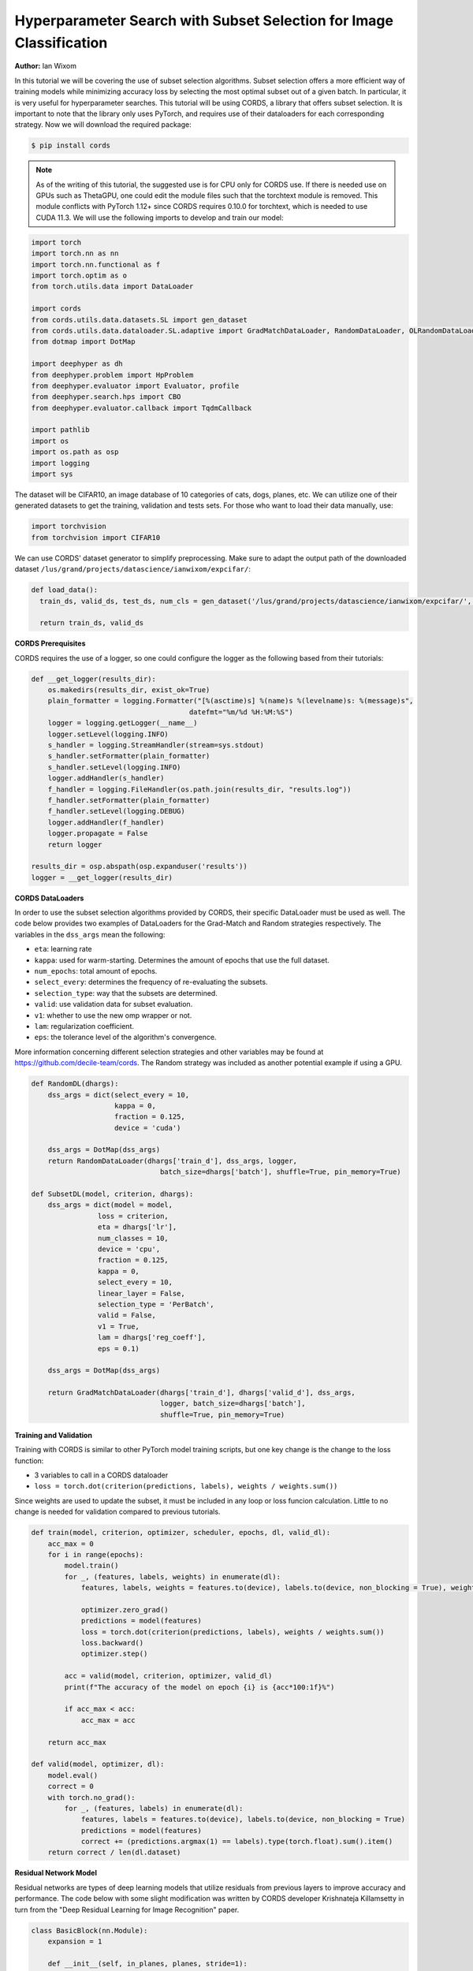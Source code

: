 Hyperparameter Search with Subset Selection for Image Classification
====================================================================

**Author:** Ian Wixom

In this tutorial we will be covering the use of subset selection algorithms. Subset selection offers a more efficient way of training models while minimizing accuracy loss by selecting the most optimal subset out of a given batch. In particular, it is very useful for hyperparameter searches. This tutorial will be using CORDS, a library that offers subset selection. It is important to note that the library only uses PyTorch, and requires use of their dataloaders for each corresponding strategy. Now we will download the required package:

.. code-block:: console

   $ pip install cords
   
.. note::

    As of the writing of this tutorial, the suggested use is for CPU only for CORDS use. If there is needed use on GPUs such as ThetaGPU, one could edit the module files such that the torchtext module is removed. This module conflicts with PyTorch 1.12+ since CORDS requires 0.10.0 for torchtext, which is needed to use CUDA 11.3. We will use the following imports to develop and train our model:

.. code-block:: python

  import torch
  import torch.nn as nn
  import torch.nn.functional as f
  import torch.optim as o
  from torch.utils.data import DataLoader

  import cords
  from cords.utils.data.datasets.SL import gen_dataset
  from cords.utils.data.dataloader.SL.adaptive import GradMatchDataLoader, RandomDataLoader, OLRandomDataLoader
  from dotmap import DotMap

  import deephyper as dh
  from deephyper.problem import HpProblem
  from deephyper.evaluator import Evaluator, profile
  from deephyper.search.hps import CBO
  from deephyper.evaluator.callback import TqdmCallback

  import pathlib
  import os
  import os.path as osp
  import logging
  import sys
  
The dataset will be CIFAR10, an image database of 10 categories of cats, dogs, planes, etc. We can utilize one of their generated datasets to get the training, validation and tests sets. For those who want to load their data manually, use:

.. code-block:: python

  import torchvision
  from torchvision import CIFAR10

We can use CORDS' dataset generator to simplify preprocessing. Make sure to adapt the output path of the downloaded dataset ``/lus/grand/projects/datascience/ianwixom/expcifar/``:

.. code-block:: python
  
  def load_data():
    train_ds, valid_ds, test_ds, num_cls = gen_dataset('/lus/grand/projects/datascience/ianwixom/expcifar/', 'cifar10', None, isnumpy=False)
    
    return train_ds, valid_ds

**CORDS Prerequisites**

CORDS requires the use of a logger, so one could configure the logger as the following based from their tutorials:

.. code-block:: python

  def __get_logger(results_dir):
      os.makedirs(results_dir, exist_ok=True)
      plain_formatter = logging.Formatter("[%(asctime)s] %(name)s %(levelname)s: %(message)s",
                                        datefmt="%m/%d %H:%M:%S")
      logger = logging.getLogger(__name__)
      logger.setLevel(logging.INFO)
      s_handler = logging.StreamHandler(stream=sys.stdout)
      s_handler.setFormatter(plain_formatter)
      s_handler.setLevel(logging.INFO)
      logger.addHandler(s_handler)
      f_handler = logging.FileHandler(os.path.join(results_dir, "results.log"))
      f_handler.setFormatter(plain_formatter)
      f_handler.setLevel(logging.DEBUG)
      logger.addHandler(f_handler)
      logger.propagate = False
      return logger

  results_dir = osp.abspath(osp.expanduser('results'))
  logger = __get_logger(results_dir)
  
**CORDS DataLoaders**

In order to use the subset selection algorithms provided by CORDS, their specific DataLoader must be used as well. The code below provides two examples of DataLoaders for the Grad-Match and Random strategies respectively. The variables in the ``dss_args`` mean the following:

- ``eta``: learning rate
- ``kappa``: used for warm-starting. Determines the amount of epochs that use the full dataset.
- ``num_epochs``: total amount of epochs.
- ``select_every``: determines the frequency of re-evaluating the subsets.
- ``selection_type``: way that the subsets are determined.
- ``valid``: use validation data for subset evaluation.
- ``v1``: whether to use the new omp wrapper or not.
- ``lam``: regularization coefficient.
- ``eps``: the tolerance level of the algorithm's convergence.
 
More information concerning different selection strategies and other variables may be found at https://github.com/decile-team/cords. The Random strategy was included as another potential example if using a GPU.

.. code-block:: python

  def RandomDL(dhargs):
      dss_args = dict(select_every = 10, 
                      kappa = 0,
                      fraction = 0.125,
                      device = 'cuda')

      dss_args = DotMap(dss_args)
      return RandomDataLoader(dhargs['train_d'], dss_args, logger, 
                                 batch_size=dhargs['batch'], shuffle=True, pin_memory=True)

  def SubsetDL(model, criterion, dhargs):
      dss_args = dict(model = model,
                  loss = criterion,
                  eta = dhargs['lr'],
                  num_classes = 10,
                  device = 'cpu',
                  fraction = 0.125,
                  kappa = 0,
                  select_every = 10,
                  linear_layer = False,
                  selection_type = 'PerBatch',
                  valid = False,
                  v1 = True,
                  lam = dhargs['reg_coeff'],
                  eps = 0.1)

      dss_args = DotMap(dss_args)

      return GradMatchDataLoader(dhargs['train_d'], dhargs['valid_d'], dss_args, 
                                 logger, batch_size=dhargs['batch'], 
                                 shuffle=True, pin_memory=True)
                                 
**Training and Validation**

Training with CORDS is similar to other PyTorch model training scripts, but one key change is the change to the loss function:

- 3 variables to call in a CORDS dataloader
- ``loss = torch.dot(criterion(predictions, labels), weights / weights.sum())``
 
Since weights are used to update the subset, it must be included in any loop or loss funcion calculation. Little to no change is needed for validation compared to previous tutorials.

.. code-block:: python

  def train(model, criterion, optimizer, scheduler, epochs, dl, valid_dl):
      acc_max = 0
      for i in range(epochs):
          model.train()
          for _, (features, labels, weights) in enumerate(dl):
              features, labels, weights = features.to(device), labels.to(device, non_blocking = True), weights.to(device)

              optimizer.zero_grad()
              predictions = model(features)
              loss = torch.dot(criterion(predictions, labels), weights / weights.sum())
              loss.backward()
              optimizer.step()

          acc = valid(model, criterion, optimizer, valid_dl)
          print(f"The accuracy of the model on epoch {i} is {acc*100:1f}%")

          if acc_max < acc:
              acc_max = acc

      return acc_max

  def valid(model, optimizer, dl):
      model.eval()
      correct = 0
      with torch.no_grad():
          for _, (features, labels) in enumerate(dl):
              features, labels = features.to(device), labels.to(device, non_blocking = True)
              predictions = model(features)
              correct += (predictions.argmax(1) == labels).type(torch.float).sum().item()
      return correct / len(dl.dataset)
      
**Residual Network Model**

Residual networks are types of deep learning models that utilize residuals from previous layers to improve accuracy and performance. The code below with some slight modification was written by CORDS developer Krishnateja Killamsetty in turn from the "Deep Residual Learning for Image Recognition" paper.

.. code-block:: python

  class BasicBlock(nn.Module):
      expansion = 1

      def __init__(self, in_planes, planes, stride=1):
          super(BasicBlock, self).__init__()
          self.conv1 = nn.Conv2d(in_planes, planes, kernel_size=3, stride=stride, padding=1, bias=False)
          self.bn1 = nn.BatchNorm2d(planes)
          self.conv2 = nn.Conv2d(planes, planes, kernel_size=3, stride=1, padding=1, bias=False)
          self.bn2 = nn.BatchNorm2d(planes)

          self.shortcut = nn.Sequential()
          if stride != 1 or in_planes != self.expansion*planes:
              self.shortcut = nn.Sequential(
                  nn.Conv2d(in_planes, self.expansion*planes, kernel_size=1, stride=stride, bias=False),
                  nn.BatchNorm2d(self.expansion*planes)
              )

      def forward(self, x):
          out = f.relu(self.bn1(self.conv1(x)))
          out = self.bn2(self.conv2(out))
          out += self.shortcut(x)
          out = f.relu(out)
          return out

  class ResNet(nn.Module):
      def __init__(self, block, num_blocks, num_classes=10):
          super(ResNet, self).__init__()
          self.in_planes = 64
          self.embDim = 8 * self.in_planes * block.expansion

          self.conv1 = nn.Conv2d(3, 64, kernel_size=3, stride=1, padding=1, bias=False)
          self.bn1 = nn.BatchNorm2d(64)
          self.layer1 = self._make_layer(block, 64, num_blocks[0], stride=1)
          self.layer2 = self._make_layer(block, 128, num_blocks[1], stride=2)
          self.layer3 = self._make_layer(block, 256, num_blocks[2], stride=2)
          self.layer4 = self._make_layer(block, 512, num_blocks[3], stride=2)
          self.linear = nn.Linear(512*block.expansion, num_classes)


      def _make_layer(self, block, planes, num_blocks, stride):
          strides = [stride] + [1]*(num_blocks-1)
          layers = []
          for stride in strides:
              layers.append(block(self.in_planes, planes, stride))
              self.in_planes = planes * block.expansion
          return nn.Sequential(*layers)

      def forward(self, x, last=False, freeze=False):
          if freeze:
              with torch.no_grad():
                  out = f.relu(self.bn1(self.conv1(x)))
                  out = self.layer1(out)
                  out = self.layer2(out)
                  out = self.layer3(out)
                  out = self.layer4(out)
                  out = f.avg_pool2d(out, 4)
                  e = out.view(out.size(0), -1)
          else:
              out = f.relu(self.bn1(self.conv1(x)))
              out = self.layer1(out)
              out = self.layer2(out)
              out = self.layer3(out)
              out = self.layer4(out)
              out = f.avg_pool2d(out, 4)
              e = out.view(out.size(0), -1)
          out = self.linear(e)
          if last:
              return out, e
          else:
              return out

      def get_embedding_dim(self):
          return self.embDim
          
**Defining the Run Function**

The run function within this tutorial is very similar to other DeepHyper tutorials. Within ``ResNet``, there are three inputs: block type, block structure and the number of classes. In this tutorial we do not include the Bottleneck structure seen in models like ResNet34. More information could be found at https://arxiv.org/pdf/1512.03385.pdf.

In order to use the weights from the CORDS dataloader, the reduction of the criterion must be set to ``none``.

.. code-block:: python
  
  def run(config: dict):
    acc = 0
    batch = 20
    
    train_ds, valid_ds = load_data()
    
    train_dl = DataLoader(train_ds, batch_size = batch, shuffle = True, num_workers = 0, pin_memory = False)
    valid_dl = DataLoader(valid_ds, batch_size = batch, shuffle = True, num_workers = 0, pin_memory = False)
    
    dhargs = {'train_d': train_dl, 'valid_d': valid_dl, 'lr': config['lr'], 'batch': batch}
    block_struct = [2, 2, 2, 2]
    model = ResNet(BasicBlock, block_struct, 10).to(device)
    
    criterion = nn.CrossEntropyLoss(reduction = 'none')
    optimizer = optdict[config["optimizers"]](model.parameters(), lr = config["lr"])
    scheduler = torch.optim.lr_scheduler.CosineAnnealingLR(optimizer, T_max=config["t_max"])
    
    subset = SubsetDL(model, criterion, optimizer, dhargs)
    acc = train(model, criterion, optimizer, scheduler, epochs, subset, valid_dl)
        
    return acc
    
**Running the Search**

Now that we have defined our data, training and validation, model, run function and hyperparameter space, we can now conduct a search. Note that in the script file, the code was formatted for MPI usage. Altering all references of device from ``device = torch.device("cuda", rank)`` to ``device = torch.device("cpu")`` would be sufficient to change to CPU.

.. code-block:: python

  if __name__ == "__main__":
      method_kwargs = {"callbacks": [TqdmCallback()]}

      prob = HpProblem()

      prob.add_hyperparameter((1e-05,5e-01, 'log-uniform'), "lr")
      prob.add_hyperparameter((0.1,0.95), "momentum")
      prob.add_hyperparameter((1e-5,1e-3, 'log-uniform'), "weightdecay")
      prob.add_hyperparameter((0.01, 10.0, 'log-uniform'), 'regularization')
      prob.add_hyperparameter((1, 50), "t_max")

      epochs = 50

      with Evaluator.create(
          run,
          method="thread",
          method_kwargs=method_kwargs
      ) as evaluator:
          if evaluator is not None:
              print(f"Creation of the Evaluator done with {evaluator.num_workers} worker(s)")

              # Search creation
              search = CBO(prob, 
                          evaluator)

              # Search execution
              print("Starting the search...")
              prelim_result = search.search(max_evals = 50)
              print("Search is done")

              prelim_result.to_csv(os.path.join(search_log_dir, f"results.csv"))
              i_max = prelim_result.objective.argmax()

              print(f"\nThe default configuration has an accuracy of {prelim_result['objective'].iloc[0]:.3f}. \n" \
                  f"The best configuration found by DeepHyper has an accuracy {prelim_result['objective'].iloc[i_max]:.3f}, \n" \
                  f"finished after {prelim_result['timestamp_gather'].iloc[i_max]-prelim_result['timestamp_submit'].iloc[i_max]:.2f} seconds of search.\n")
